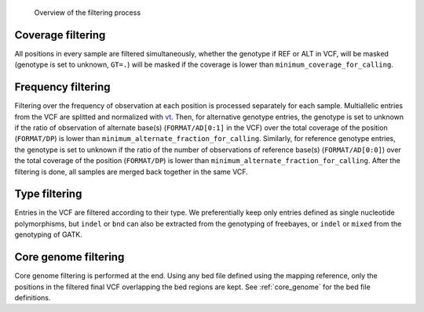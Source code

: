 .. _filtering_dag:

.. figure:: filtering.svg

   Overview of the filtering process


Coverage filtering
==================

All positions in every sample are filtered simultaneously, whether the genotype if REF or ALT in VCF, will be masked (genotype is set to unknown, ``GT=.``) will be masked if the coverage is lower than ``minimum_coverage_for_calling``.


Frequency filtering
===================

Filtering over the frequency of observation at each position is processed separately for each sample. Multiallelic entries from the VCF are splitted and normalized with `vt <https://genome.sph.umich.edu/wiki/Vt>`_. Then, for alternative genotype entries, the genotype is set to unknown if the ratio of observation of alternate base(s) (``FORMAT/AD[0:1]`` in the VCF) over the total coverage of the position (``FORMAT/DP``) is lower than ``minimum_alternate_fraction_for_calling``. Similarly, for reference genotype entries, the genotype is set to unknown if the ratio of the number of observations of reference base(s) (``FORMAT/AD[0:0]``) over the total coverage of the position (``FORMAT/DP``) is lower than ``minimum_alternate_fraction_for_calling``. After the filtering is done, all samples are merged back together in the same VCF.


Type filtering
==============

Entries in the VCF are filtered according to their type. We preferentially keep only entries defined as single nucleotide polymorphisms, but ``indel`` or ``bnd`` can also be extracted from the genotyping of freebayes, or ``indel`` or ``mixed`` from the genotyping of GATK.


Core genome filtering
=====================

Core genome filtering is performed at the end. Using any bed file defined using the mapping reference, only the positions in the filtered final VCF overlapping the bed regions are kept. See :ref:`core_genome` for the bed file definitions.
